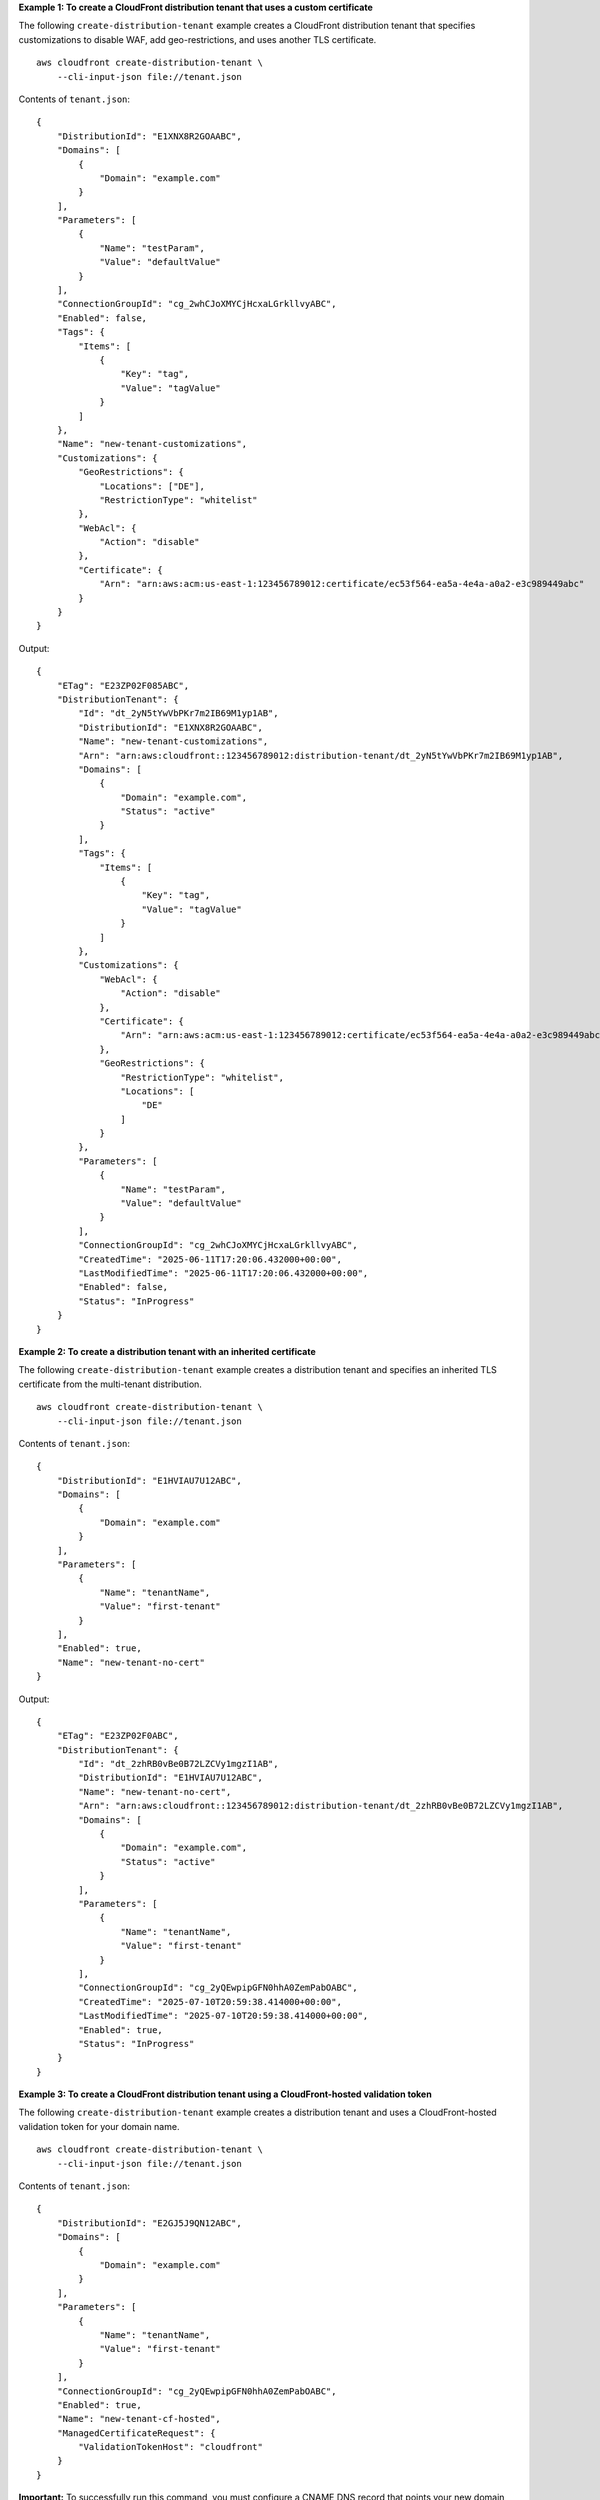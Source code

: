 **Example 1: To create a CloudFront distribution tenant that uses a custom certificate**

The following ``create-distribution-tenant`` example creates a CloudFront distribution tenant that specifies customizations to disable WAF, add geo-restrictions, and uses another TLS certificate. ::

    aws cloudfront create-distribution-tenant \
        --cli-input-json file://tenant.json

Contents of ``tenant.json``::

    {
        "DistributionId": "E1XNX8R2GOAABC",
        "Domains": [
            {
                "Domain": "example.com"
            }
        ],
        "Parameters": [
            {
                "Name": "testParam",
                "Value": "defaultValue"
            }
        ],
        "ConnectionGroupId": "cg_2whCJoXMYCjHcxaLGrkllvyABC",
        "Enabled": false,
        "Tags": {
            "Items": [
                {
                    "Key": "tag",
                    "Value": "tagValue"
                }
            ]
        },
        "Name": "new-tenant-customizations",
        "Customizations": {
            "GeoRestrictions": {
                "Locations": ["DE"],
                "RestrictionType": "whitelist"
            },
            "WebAcl": {
                "Action": "disable"
            },
            "Certificate": {
                "Arn": "arn:aws:acm:us-east-1:123456789012:certificate/ec53f564-ea5a-4e4a-a0a2-e3c989449abc"
            }
        }
    }

Output::

    {
        "ETag": "E23ZP02F085ABC",
        "DistributionTenant": {
            "Id": "dt_2yN5tYwVbPKr7m2IB69M1yp1AB",
            "DistributionId": "E1XNX8R2GOAABC",
            "Name": "new-tenant-customizations",
            "Arn": "arn:aws:cloudfront::123456789012:distribution-tenant/dt_2yN5tYwVbPKr7m2IB69M1yp1AB",
            "Domains": [
                {
                    "Domain": "example.com",
                    "Status": "active"
                }
            ],
            "Tags": {
                "Items": [
                    {
                        "Key": "tag",
                        "Value": "tagValue"
                    }
                ]
            },
            "Customizations": {
                "WebAcl": {
                    "Action": "disable"
                },
                "Certificate": {
                    "Arn": "arn:aws:acm:us-east-1:123456789012:certificate/ec53f564-ea5a-4e4a-a0a2-e3c989449abc"
                },
                "GeoRestrictions": {
                    "RestrictionType": "whitelist",
                    "Locations": [
                        "DE"
                    ]
                }
            },
            "Parameters": [
                {
                    "Name": "testParam",
                    "Value": "defaultValue"
                }
            ],
            "ConnectionGroupId": "cg_2whCJoXMYCjHcxaLGrkllvyABC",
            "CreatedTime": "2025-06-11T17:20:06.432000+00:00",
            "LastModifiedTime": "2025-06-11T17:20:06.432000+00:00",
            "Enabled": false,
            "Status": "InProgress"
        }
    }

**Example 2: To create a distribution tenant with an inherited certificate**

The following ``create-distribution-tenant`` example creates a distribution tenant and specifies an inherited TLS certificate from the multi-tenant distribution. ::

    aws cloudfront create-distribution-tenant \
        --cli-input-json file://tenant.json

Contents of ``tenant.json``::

    {
        "DistributionId": "E1HVIAU7U12ABC",
        "Domains": [
            {
                "Domain": "example.com"
            }
        ],
        "Parameters": [
            {
                "Name": "tenantName",
                "Value": "first-tenant"
            }
        ],
        "Enabled": true,
        "Name": "new-tenant-no-cert"
    }

Output::

    {
        "ETag": "E23ZP02F0ABC",
        "DistributionTenant": {
            "Id": "dt_2zhRB0vBe0B72LZCVy1mgzI1AB",
            "DistributionId": "E1HVIAU7U12ABC",
            "Name": "new-tenant-no-cert",
            "Arn": "arn:aws:cloudfront::123456789012:distribution-tenant/dt_2zhRB0vBe0B72LZCVy1mgzI1AB",
            "Domains": [
                {
                    "Domain": "example.com",
                    "Status": "active"
                }
            ],
            "Parameters": [
                {
                    "Name": "tenantName",
                    "Value": "first-tenant"
                }
            ],
            "ConnectionGroupId": "cg_2yQEwpipGFN0hhA0ZemPabOABC",
            "CreatedTime": "2025-07-10T20:59:38.414000+00:00",
            "LastModifiedTime": "2025-07-10T20:59:38.414000+00:00",
            "Enabled": true,
            "Status": "InProgress"
        }
    }

**Example 3: To create a CloudFront distribution tenant using a CloudFront-hosted validation token**

The following ``create-distribution-tenant`` example creates a distribution tenant and uses a CloudFront-hosted validation token for your domain name. ::

    aws cloudfront create-distribution-tenant \
        --cli-input-json file://tenant.json

Contents of ``tenant.json``::

    {
        "DistributionId": "E2GJ5J9QN12ABC",
        "Domains": [
            {
                "Domain": "example.com"
            }
        ],
        "Parameters": [
            {
                "Name": "tenantName",
                "Value": "first-tenant"
            }
        ],
        "ConnectionGroupId": "cg_2yQEwpipGFN0hhA0ZemPabOABC",
        "Enabled": true,
        "Name": "new-tenant-cf-hosted",
        "ManagedCertificateRequest": {
            "ValidationTokenHost": "cloudfront"
        }
    }

**Important:** To successfully run this command, you must configure a CNAME DNS record that points your new domain (example.com) to the routing endpoint of the connection group that is associated with the distribution tenant. This CNAME record must also be propagated before CloudFront can successfully complete this request.

Output::

    {
        "ETag": "E23ZP02F0ABC",
        "DistributionTenant": {
            "Id": "dt_2zhStKrA524GvvTWJX92Ozl1AB",
            "DistributionId": "E2GJ5J9QN12ABC",
            "Name": "new-tenant-cf-hosted",
            "Arn": "arn:aws:cloudfront::123456789012:distribution-tenant/dt_2zhStKrA524GvvTWJX92Ozl1AB",
            "Domains": [
                {
                    "Domain": "example.com",
                    "Status": "inactive"
                }
            ],
            "Parameters": [
                {
                    "Name": "tenantName",
                    "Value": "first-tenant"
                }
            ],
            "ConnectionGroupId": "cg_2zhSaGatwwXjTjE42nneZzqABC",
            "CreatedTime": "2025-07-10T21:13:46.416000+00:00",
            "LastModifiedTime": "2025-07-10T21:13:46.416000+00:00",
            "Enabled": true,
            "Status": "InProgress"
        }
    }

**Example 4: To create a CloudFront distribution tenant using a self-hosted validation token**

The following ``create-distribution-tenant`` example creates a CloudFront distribution tenant and uses a self-hosted validation token. ::

    aws cloudfront create-distribution-tenant \
        --cli-input-json file://tenant.json

Contents of ``tenant.json``::

    {
        "DistributionId": "E2GJ5J9QN12ABC",
        "Domains": [
            {
                "Domain": "example.com"
            }
        ],
        "Parameters": [
            {
                "Name": "tenantName",
                "Value": "first-tenant"
            }
        ],
        "Enabled": true,
        "Name": "new-tenant-self-hosted",
        "ManagedCertificateRequest": {
            "ValidationTokenHost": "self-hosted"
        }
    }

Output::

    {
        "ETag": "E23ZP02F0ABC",
        "DistributionTenant": {
            "Id": "dt_2zhTFBV93OfFJJ3YMdNM5BC1AB",
            "DistributionId": "E2GJ5J9QN12ABC",
            "Name": "new-tenant-self-hosted",
            "Arn": "arn:aws:cloudfront::123456789012:distribution-tenant/dt_2zhTFBV93OfFJJ3YMdNM5BC1AB",
            "Domains": [
                {
                    "Domain": "example.com",
                    "Status": "inactive"
                }
            ],
            "Parameters": [
                {
                    "Name": "tenantName",
                    "Value": "first-tenant"
                }
            ],
            "ConnectionGroupId": "cg_2yQEwpipGFN0hhA0ZemPabOABC",
            "CreatedTime": "2025-07-10T21:16:39.828000+00:00",
            "LastModifiedTime": "2025-07-10T21:16:39.828000+00:00",
            "Enabled": true,
            "Status": "InProgress"
        }
    }

**Important:** After you run this command, the distribution tenant will be created without validation. To validate the managed certificate request and configure the DNS when you're ready to start receiving traffic, see `Complete domain setup <https://docs.aws.amazon.com/AmazonCloudFront/latest/DeveloperGuide/managed-cloudfront-certificates.html#complete-domain-ownership>`__ in the *Amazon CloudFront Developer Guide*.

For more information about creating distribution tenants, see `Create a distribution <https://docs.aws.amazon.com/AmazonCloudFront/latest/DeveloperGuide/distribution-web-creating-console.html>`__ in the *Amazon CloudFront Developer Guide*.